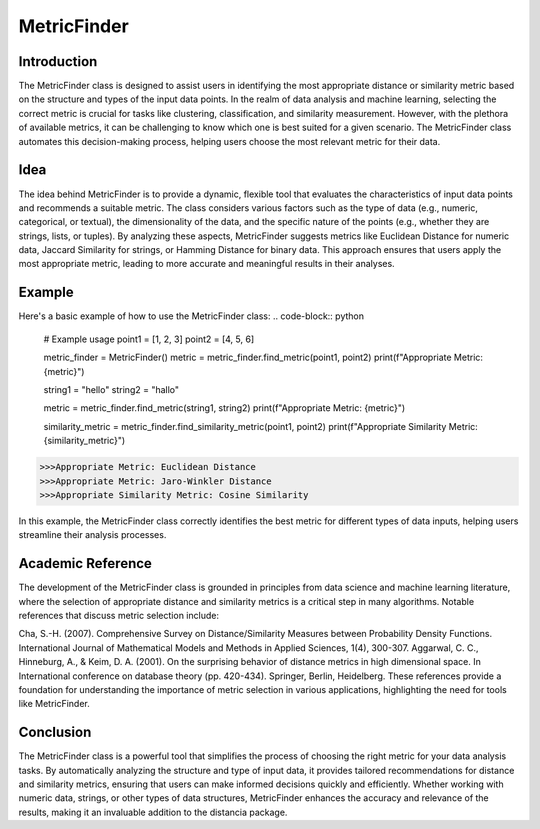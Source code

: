 MetricFinder
============
  
Introduction
------------
  
The MetricFinder class is designed to assist users in identifying the most appropriate distance or similarity metric based on the structure and types of the input data points. In the realm of data analysis and machine learning, selecting the correct metric is crucial for tasks like clustering, classification, and similarity measurement. However, with the plethora of available metrics, it can be challenging to know which one is best suited for a given scenario. The MetricFinder class automates this decision-making process, helping users choose the most relevant metric for their data.

Idea
----
  
The idea behind MetricFinder is to provide a dynamic, flexible tool that evaluates the characteristics of input data points and recommends a suitable metric. The class considers various factors such as the type of data (e.g., numeric, categorical, or textual), the dimensionality of the data, and the specific nature of the points (e.g., whether they are strings, lists, or tuples). By analyzing these aspects, MetricFinder suggests metrics like Euclidean Distance for numeric data, Jaccard Similarity for strings, or Hamming Distance for binary data. This approach ensures that users apply the most appropriate metric, leading to more accurate and meaningful results in their analyses.

Example
-------

Here's a basic example of how to use the MetricFinder class:
.. code-block:: python

  # Example usage
  point1 = [1, 2, 3]
  point2 = [4, 5, 6]

  metric_finder = MetricFinder()
  metric = metric_finder.find_metric(point1, point2)
  print(f"Appropriate Metric: {metric}")

  string1 = "hello"
  string2 = "hallo"

  metric = metric_finder.find_metric(string1, string2)
  print(f"Appropriate Metric: {metric}")

  similarity_metric = metric_finder.find_similarity_metric(point1, point2)
  print(f"Appropriate Similarity Metric: {similarity_metric}")

.. code-block:: bash

  >>>Appropriate Metric: Euclidean Distance
  >>>Appropriate Metric: Jaro-Winkler Distance
  >>>Appropriate Similarity Metric: Cosine Similarity

In this example, the MetricFinder class correctly identifies the best metric for different types of data inputs, helping users streamline their analysis processes.

Academic Reference
------------------

The development of the MetricFinder class is grounded in principles from data science and machine learning literature, where the selection of appropriate distance and similarity metrics is a critical step in many algorithms. Notable references that discuss metric selection include:

Cha, S.-H. (2007). Comprehensive Survey on Distance/Similarity Measures between Probability Density Functions. International Journal of Mathematical Models and Methods in Applied Sciences, 1(4), 300-307.
Aggarwal, C. C., Hinneburg, A., & Keim, D. A. (2001). On the surprising behavior of distance metrics in high dimensional space. In International conference on database theory (pp. 420-434). Springer, Berlin, Heidelberg.
These references provide a foundation for understanding the importance of metric selection in various applications, highlighting the need for tools like MetricFinder.

Conclusion
----------

The MetricFinder class is a powerful tool that simplifies the process of choosing the right metric for your data analysis tasks. By automatically analyzing the structure and type of input data, it provides tailored recommendations for distance and similarity metrics, ensuring that users can make informed decisions quickly and efficiently. Whether working with numeric data, strings, or other types of data structures, MetricFinder enhances the accuracy and relevance of the results, making it an invaluable addition to the distancia package.

